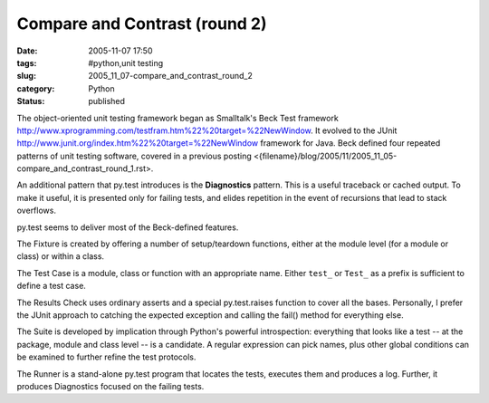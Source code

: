 Compare and Contrast (round 2)
==============================

:date: 2005-11-07 17:50
:tags: #python,unit testing
:slug: 2005_11_07-compare_and_contrast_round_2
:category: Python
:status: published





The object-oriented unit testing framework began
as Smalltalk's Beck Test framework http://www.xprogramming.com/testfram.htm%22%20target=%22NewWindow.
It evolved to the JUnit http://www.junit.org/index.htm%22%20target=%22NewWindow
framework for Java.  Beck defined four repeated patterns of unit testing
software, covered in a previous posting <{filename}/blog/2005/11/2005_11_05-compare_and_contrast_round_1.rst>.



An
additional pattern that py.test introduces is the
**Diagnostics** 
pattern.  This is a useful traceback or cached output.  To make it useful, it is
presented only for failing tests, and elides repetition in the event of
recursions that lead to stack
overflows.



py.test seems to deliver
most of the Beck-defined features. 




The Fixture is created by offering a
number of setup/teardown functions, either at the module level (for a module or
class) or within a class.    



The Test
Case is a module, class or function with an appropriate name.  Either
``test_`` or
``Test_`` as a
prefix is sufficient to define a test
case.



The Results Check uses ordinary
asserts and a special
py.test.raises
function to cover all the bases.  Personally, I prefer the JUnit approach to
catching the expected exception and calling the
fail() method
for everything else.



The Suite is
developed by implication through Python's powerful introspection: everything
that looks like a test -- at the package, module and class level -- is a
candidate.  A regular expression can pick names, plus other global conditions
can be examined to further refine the test protocols. 




The Runner is a stand-alone
py.test program
that locates the tests, executes them and produces a log.  Further, it produces
Diagnostics focused on the failing tests.  








